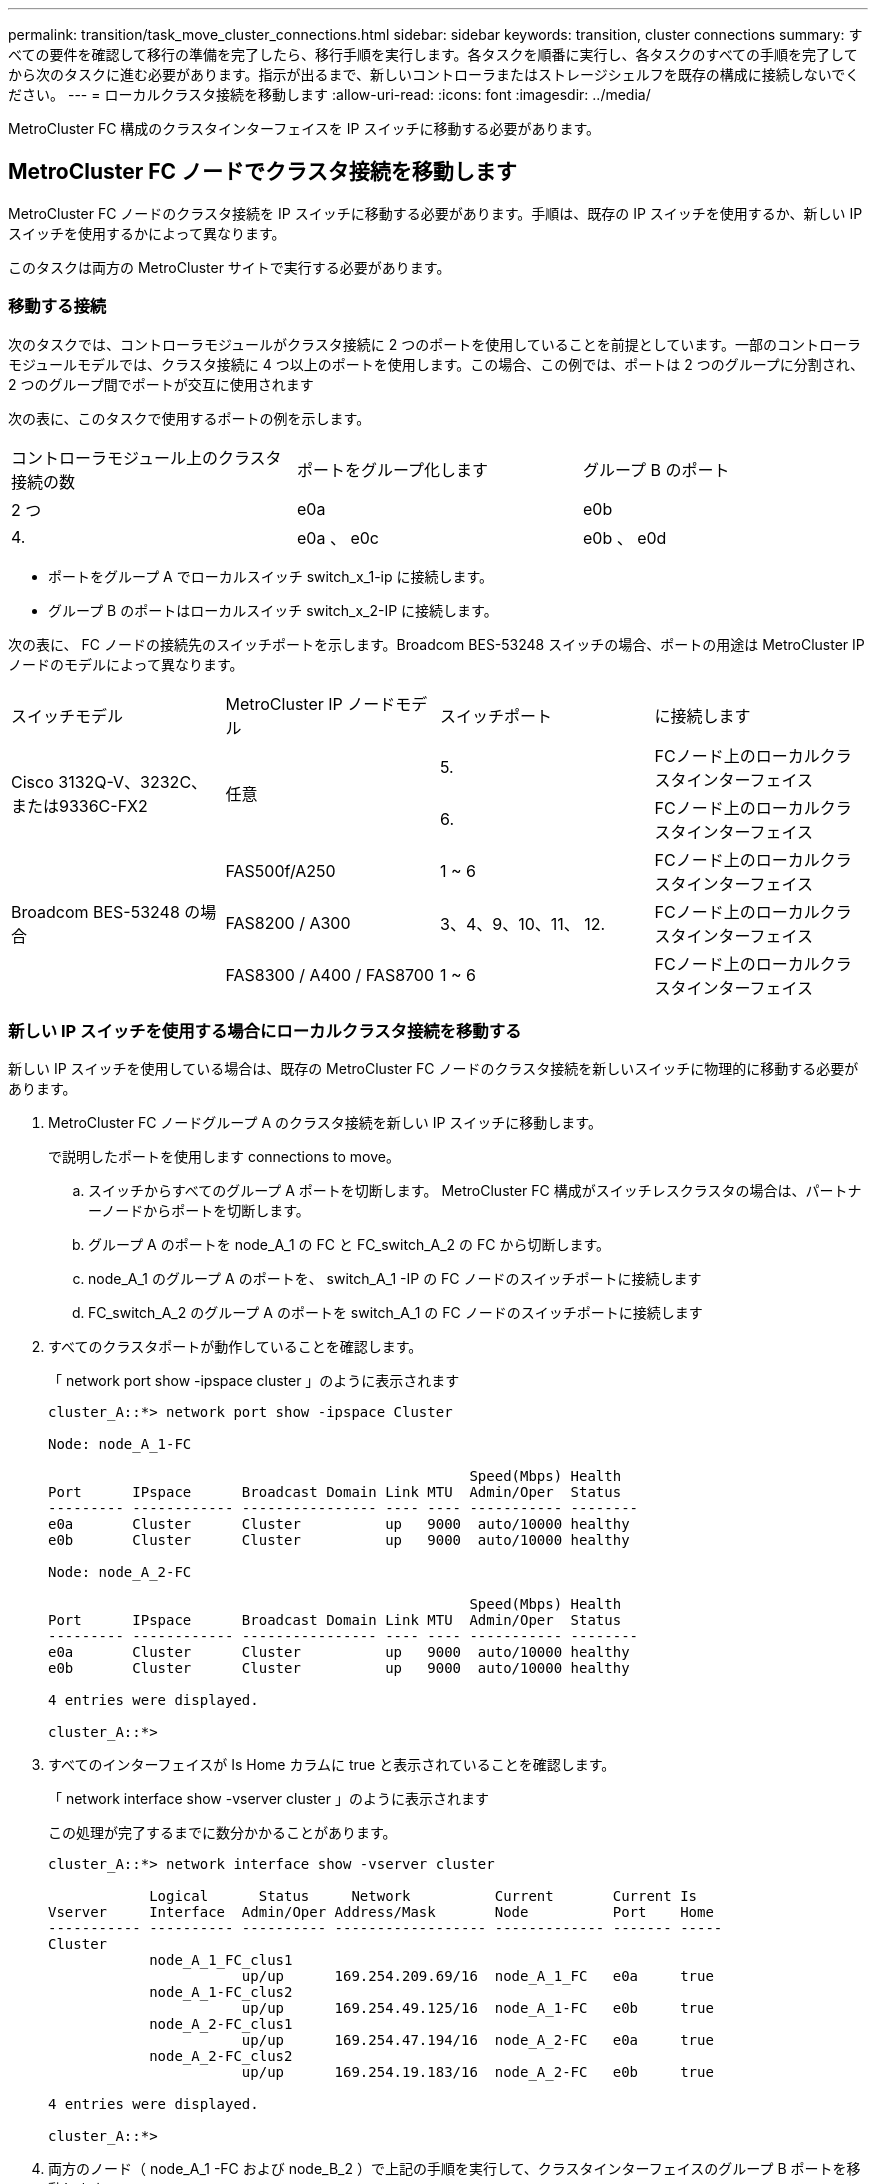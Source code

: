 ---
permalink: transition/task_move_cluster_connections.html 
sidebar: sidebar 
keywords: transition, cluster connections 
summary: すべての要件を確認して移行の準備を完了したら、移行手順を実行します。各タスクを順番に実行し、各タスクのすべての手順を完了してから次のタスクに進む必要があります。指示が出るまで、新しいコントローラまたはストレージシェルフを既存の構成に接続しないでください。 
---
= ローカルクラスタ接続を移動します
:allow-uri-read: 
:icons: font
:imagesdir: ../media/


[role="lead"]
MetroCluster FC 構成のクラスタインターフェイスを IP スイッチに移動する必要があります。



== MetroCluster FC ノードでクラスタ接続を移動します

[role="lead"]
MetroCluster FC ノードのクラスタ接続を IP スイッチに移動する必要があります。手順は、既存の IP スイッチを使用するか、新しい IP スイッチを使用するかによって異なります。

このタスクは両方の MetroCluster サイトで実行する必要があります。



=== 移動する接続

次のタスクでは、コントローラモジュールがクラスタ接続に 2 つのポートを使用していることを前提としています。一部のコントローラモジュールモデルでは、クラスタ接続に 4 つ以上のポートを使用します。この場合、この例では、ポートは 2 つのグループに分割され、 2 つのグループ間でポートが交互に使用されます

次の表に、このタスクで使用するポートの例を示します。

|===


| コントローラモジュール上のクラスタ接続の数 | ポートをグループ化します | グループ B のポート 


 a| 
2 つ
 a| 
e0a
 a| 
e0b



 a| 
4.
 a| 
e0a 、 e0c
 a| 
e0b 、 e0d

|===
* ポートをグループ A でローカルスイッチ switch_x_1-ip に接続します。
* グループ B のポートはローカルスイッチ switch_x_2-IP に接続します。


次の表に、 FC ノードの接続先のスイッチポートを示します。Broadcom BES-53248 スイッチの場合、ポートの用途は MetroCluster IP ノードのモデルによって異なります。

|===


| スイッチモデル | MetroCluster IP ノードモデル | スイッチポート | に接続します 


.2+| Cisco 3132Q-V、3232C、または9336C-FX2 .2+| 任意  a| 
5.
 a| 
FCノード上のローカルクラスタインターフェイス



 a| 
6.
 a| 
FCノード上のローカルクラスタインターフェイス



.6+| Broadcom BES-53248 の場合  a| 
FAS500f/A250
 a| 
1 ~ 6
 a| 
FCノード上のローカルクラスタインターフェイス



 a| 
FAS8200 / A300
 a| 
3、4、9、10、11、 12.
 a| 
FCノード上のローカルクラスタインターフェイス



 a| 
FAS8300 / A400 / FAS8700
 a| 
1 ~ 6
 a| 
FCノード上のローカルクラスタインターフェイス

|===


=== 新しい IP スイッチを使用する場合にローカルクラスタ接続を移動する

新しい IP スイッチを使用している場合は、既存の MetroCluster FC ノードのクラスタ接続を新しいスイッチに物理的に移動する必要があります。

. MetroCluster FC ノードグループ A のクラスタ接続を新しい IP スイッチに移動します。
+
で説明したポートを使用します  connections to move。

+
.. スイッチからすべてのグループ A ポートを切断します。 MetroCluster FC 構成がスイッチレスクラスタの場合は、パートナーノードからポートを切断します。
.. グループ A のポートを node_A_1 の FC と FC_switch_A_2 の FC から切断します。
.. node_A_1 のグループ A のポートを、 switch_A_1 -IP の FC ノードのスイッチポートに接続します
.. FC_switch_A_2 のグループ A のポートを switch_A_1 の FC ノードのスイッチポートに接続します


. すべてのクラスタポートが動作していることを確認します。
+
「 network port show -ipspace cluster 」のように表示されます

+
....
cluster_A::*> network port show -ipspace Cluster

Node: node_A_1-FC

                                                  Speed(Mbps) Health
Port      IPspace      Broadcast Domain Link MTU  Admin/Oper  Status
--------- ------------ ---------------- ---- ---- ----------- --------
e0a       Cluster      Cluster          up   9000  auto/10000 healthy
e0b       Cluster      Cluster          up   9000  auto/10000 healthy

Node: node_A_2-FC

                                                  Speed(Mbps) Health
Port      IPspace      Broadcast Domain Link MTU  Admin/Oper  Status
--------- ------------ ---------------- ---- ---- ----------- --------
e0a       Cluster      Cluster          up   9000  auto/10000 healthy
e0b       Cluster      Cluster          up   9000  auto/10000 healthy

4 entries were displayed.

cluster_A::*>
....
. すべてのインターフェイスが Is Home カラムに true と表示されていることを確認します。
+
「 network interface show -vserver cluster 」のように表示されます

+
この処理が完了するまでに数分かかることがあります。

+
....
cluster_A::*> network interface show -vserver cluster

            Logical      Status     Network          Current       Current Is
Vserver     Interface  Admin/Oper Address/Mask       Node          Port    Home
----------- ---------- ---------- ------------------ ------------- ------- -----
Cluster
            node_A_1_FC_clus1
                       up/up      169.254.209.69/16  node_A_1_FC   e0a     true
            node_A_1-FC_clus2
                       up/up      169.254.49.125/16  node_A_1-FC   e0b     true
            node_A_2-FC_clus1
                       up/up      169.254.47.194/16  node_A_2-FC   e0a     true
            node_A_2-FC_clus2
                       up/up      169.254.19.183/16  node_A_2-FC   e0b     true

4 entries were displayed.

cluster_A::*>
....
. 両方のノード（ node_A_1 -FC および node_B_2 ）で上記の手順を実行して、クラスタインターフェイスのグループ B ポートを移動します。
. パートナー・クラスタ「 cluster_B 」で上記の手順を繰り返します。




=== 既存の IP スイッチを再利用する場合にローカルクラスタ接続を移動する

既存の IP スイッチを再利用する場合は、ファームウェアを更新し、正しい Reference Configure Files （ RCF ；リファレンス構成ファイル）でスイッチを再設定し、接続を正しいポートに一度に 1 つずつ移動する必要があります。

このタスクを実行する必要があるのは、 FC ノードが既存の IP スイッチに接続されており、スイッチを再利用する場合のみです。

. switch_A_1 IP に接続されているローカルクラスタ接続を切断します
+
.. グループ A のポートを既存の IP スイッチから切断します。
.. switch_A_1 の ISL ポートを切断します。
+
クラスタポートの使用状況を確認するには、プラットフォームのインストールとセットアップの手順を参照してください。

+
https://docs.netapp.com/platstor/topic/com.netapp.doc.hw-a320-install-setup/home.html["AFF A320 システム：設置とセットアップ"^]

+
https://library.netapp.com/ecm/ecm_download_file/ECMLP2842666["AFF A220 / FAS2700 システムの設置とセットアップの手順"^]

+
https://library.netapp.com/ecm/ecm_download_file/ECMLP2842668["AFF A800 システムの設置とセットアップの手順"^]

+
https://library.netapp.com/ecm/ecm_download_file/ECMLP2469722["AFF A300 システム『 Installation and Setup Instructions 』"^]

+
https://library.netapp.com/ecm/ecm_download_file/ECMLP2316769["FAS8200 システム設置とセットアップの手順"^]



. プラットフォームの組み合わせと移行用に生成された RCF ファイルを使用して switch_A_1 IP を再設定します。
+
使用しているスイッチベンダーの手順の手順に従い、 MetroCluster IP Installation and Configuration_ から実行します。

+
link:../install-ip/concept_considerations_differences.html["MetroCluster IP のインストールと設定"]

+
.. 必要に応じて、新しいスイッチファームウェアをダウンロードしてインストールします。
+
MetroCluster IP ノードでサポートされる最新のファームウェアを使用する必要があります。

+
*** link:../install-ip/task_switch_config_broadcom.html["Broadcom スイッチの EFOS ソフトウェアのダウンロードとインストール"]
*** link:../install-ip/task_switch_config_cisco.html["Cisco スイッチの NX-OS ソフトウェアのダウンロードとインストール"]


.. 新しい RCF ファイルを適用するための IP スイッチを準備します。
+
*** link:../install-ip/task_switch_config_broadcom.html["Broadcom IP スイッチを工場出荷時のデフォルトにリセット"] **
*** link:https://docs.netapp.com/us-en/ontap-metrocluster/install-ip/task_switch_config_broadcom.html["Cisco IP スイッチを工場出荷時のデフォルトにリセットする"]


.. 使用しているスイッチベンダーに応じて、 IP RCF ファイルをダウンロードしてインストールします。
+
*** link:../install-ip/task_switch_config_broadcom.html["Broadcom IP の RCF ファイルをダウンロードしてインストールします"]
*** link:../install-ip/task_switch_config_cisco.html["Cisco IP RCF ファイルのダウンロードとインストール"]




. グループ A のポートを switch_A_1 の IP に再接続します。
+
で説明したポートを使用します  connections to move。

. すべてのクラスタポートが動作していることを確認します。
+
「 network port show -ipspace cluster 」のように表示されます

+
....
Cluster-A::*> network port show -ipspace cluster

Node: node_A_1_FC

                                                  Speed(Mbps) Health
Port      IPspace      Broadcast Domain Link MTU  Admin/Oper  Status
--------- ------------ ---------------- ---- ---- ----------- --------
e0a       Cluster      Cluster          up   9000  auto/10000 healthy
e0b       Cluster      Cluster          up   9000  auto/10000 healthy

Node: node_A_2_FC

                                                  Speed(Mbps) Health
Port      IPspace      Broadcast Domain Link MTU  Admin/Oper  Status
--------- ------------ ---------------- ---- ---- ----------- --------
e0a       Cluster      Cluster          up   9000  auto/10000 healthy
e0b       Cluster      Cluster          up   9000  auto/10000 healthy

4 entries were displayed.

Cluster-A::*>
....
. すべてのインターフェイスがそれぞれのホームポートにあることを確認します。
+
「 network interface show -vserver Cluster 」のように表示されます

+
....
Cluster-A::*> network interface show -vserver Cluster

            Logical      Status     Network          Current       Current Is
Vserver     Interface  Admin/Oper Address/Mask       Node          Port    Home
----------- ---------- ---------- ------------------ ------------- ------- -----
Cluster
            node_A_1_FC_clus1
                       up/up      169.254.209.69/16  node_A_1_FC   e0a     true
            node_A_1_FC_clus2
                       up/up      169.254.49.125/16  node_A_1_FC   e0b     true
            node_A_2_FC_clus1
                       up/up      169.254.47.194/16  node_A_2_FC   e0a     true
            node_A_2_FC_clus2
                       up/up      169.254.19.183/16  node_A_2_FC   e0b     true

4 entries were displayed.

Cluster-A::*>
....
. switch_A_1 で、上記の手順をすべて繰り返します。
. ローカルクラスタの ISL ポートを再接続します。
. スイッチ B_1_IP およびスイッチ B_2_IP について、 site_B で上記の手順を繰り返します。
. サイト間でリモート ISL を接続します。




== クラスタ接続が移動され、クラスタが正常に動作していることを確認しています

適切な接続があり、構成で移行プロセスを実行する準備ができていることを確認するには、クラスタ接続が正しく移動され、クラスタスイッチが認識され、クラスタが正常であることを確認する必要があります。

. すべてのクラスタポートが動作していることを確認します。
+
「 network port show -ipspace cluster 」のように表示されます

+
....
Cluster-A::*> network port show -ipspace Cluster

Node: Node-A-1-FC

                                                  Speed(Mbps) Health
Port      IPspace      Broadcast Domain Link MTU  Admin/Oper  Status
--------- ------------ ---------------- ---- ---- ----------- --------
e0a       Cluster      Cluster          up   9000  auto/10000 healthy
e0b       Cluster      Cluster          up   9000  auto/10000 healthy

Node: Node-A-2-FC

                                                  Speed(Mbps) Health
Port      IPspace      Broadcast Domain Link MTU  Admin/Oper  Status
--------- ------------ ---------------- ---- ---- ----------- --------
e0a       Cluster      Cluster          up   9000  auto/10000 healthy
e0b       Cluster      Cluster          up   9000  auto/10000 healthy

4 entries were displayed.

Cluster-A::*>
....
. すべてのインターフェイスがそれぞれのホームポートにあることを確認します。
+
「 network interface show -vserver Cluster 」のように表示されます

+
この処理が完了するまでに数分かかることがあります。

+
次に、すべてのインターフェイスの「 Is Home 」列に true が表示される例を示します。

+
....
Cluster-A::*> network interface show -vserver Cluster

            Logical      Status     Network          Current       Current Is
Vserver     Interface  Admin/Oper Address/Mask       Node          Port    Home
----------- ---------- ---------- ------------------ ------------- ------- -----
Cluster
            Node-A-1_FC_clus1
                       up/up      169.254.209.69/16  Node-A-1_FC   e0a     true
            Node-A-1-FC_clus2
                       up/up      169.254.49.125/16  Node-A-1-FC   e0b     true
            Node-A-2-FC_clus1
                       up/up      169.254.47.194/16  Node-A-2-FC   e0a     true
            Node-A-2-FC_clus2
                       up/up      169.254.19.183/16  Node-A-2-FC   e0b     true

4 entries were displayed.

Cluster-A::*>
....
. 両方のローカル IP スイッチがノードで検出されたことを確認します。
+
「 network device-discovery show -protocol cdp 」と入力します

+
....
Cluster-A::*> network device-discovery show -protocol cdp

Node/       Local  Discovered
Protocol    Port   Device (LLDP: ChassisID)  Interface         Platform
----------- ------ ------------------------- ----------------  ----------------
Node-A-1-FC
           /cdp
            e0a    Switch-A-3-IP             1/5/1             N3K-C3232C
            e0b    Switch-A-4-IP             0/5/1             N3K-C3232C
Node-A-2-FC
           /cdp
            e0a    Switch-A-3-IP             1/6/1             N3K-C3232C
            e0b    Switch-A-4-IP             0/6/1             N3K-C3232C

4 entries were displayed.

Cluster-A::*>
....
. IP スイッチで、両方のローカル IP スイッチで MetroCluster IP ノードが検出されたことを確認します。
+
'How CDP Neighbors' を参照してください

+
この手順は各スイッチで実行する必要があります。

+
この例は、 Switch-A-3-IP でノードが検出されていることを確認する方法を示しています。

+
....
(Switch-A-3-IP)# show cdp neighbors

Capability Codes: R - Router, T - Trans-Bridge, B - Source-Route-Bridge
                  S - Switch, H - Host, I - IGMP, r - Repeater,
                  V - VoIP-Phone, D - Remotely-Managed-Device,
                  s - Supports-STP-Dispute

Device-ID          Local Intrfce  Hldtme Capability  Platform      Port ID
Node-A-1-FC         Eth1/5/1       133    H         FAS8200       e0a
Node-A-2-FC         Eth1/6/1       133    H         FAS8200       e0a
Switch-A-4-IP(FDO220329A4)
                    Eth1/7         175    R S I s   N3K-C3232C    Eth1/7
Switch-A-4-IP(FDO220329A4)
                    Eth1/8         175    R S I s   N3K-C3232C    Eth1/8
Switch-B-3-IP(FDO220329B3)
                    Eth1/20        173    R S I s   N3K-C3232C    Eth1/20
Switch-B-3-IP(FDO220329B3)
                    Eth1/21        173    R S I s   N3K-C3232C    Eth1/21

Total entries displayed: 4

(Switch-A-3-IP)#
....
+
この例は、 Switch-A-4-IP でノードが検出されていることを確認する方法を示しています。

+
....
(Switch-A-4-IP)# show cdp neighbors

Capability Codes: R - Router, T - Trans-Bridge, B - Source-Route-Bridge
                  S - Switch, H - Host, I - IGMP, r - Repeater,
                  V - VoIP-Phone, D - Remotely-Managed-Device,
                  s - Supports-STP-Dispute

Device-ID          Local Intrfce  Hldtme Capability  Platform      Port ID
Node-A-1-FC         Eth1/5/1       133    H         FAS8200       e0b
Node-A-2-FC         Eth1/6/1       133    H         FAS8200       e0b
Switch-A-3-IP(FDO220329A3)
                    Eth1/7         175    R S I s   N3K-C3232C    Eth1/7
Switch-A-3-IP(FDO220329A3)
                    Eth1/8         175    R S I s   N3K-C3232C    Eth1/8
Switch-B-4-IP(FDO220329B4)
                    Eth1/20        169    R S I s   N3K-C3232C    Eth1/20
Switch-B-4-IP(FDO220329B4)
                    Eth1/21        169    R S I s   N3K-C3232C    Eth1/21

Total entries displayed: 4

(Switch-A-4-IP)#
....

